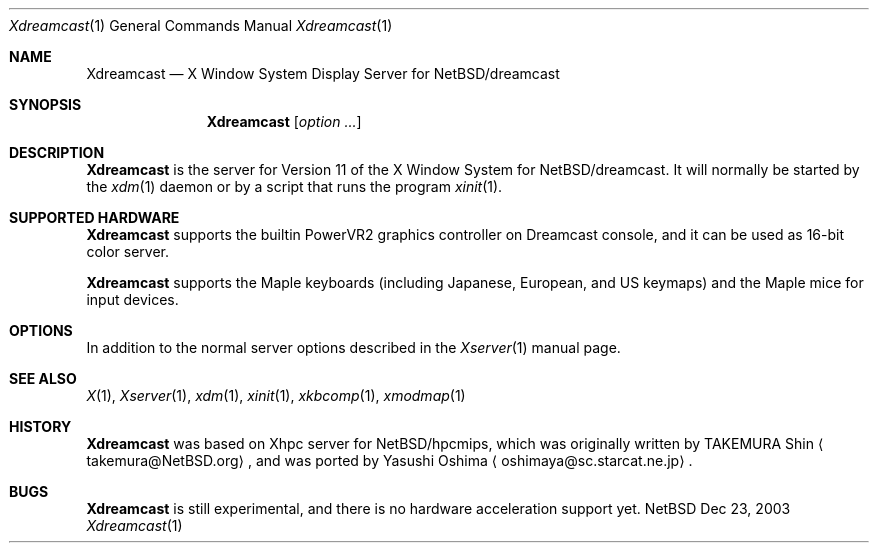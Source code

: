.\"	$NetBSD: Xdreamcast.man,v 1.1 2003/12/23 16:30:20 tsutsui Exp $
.\"
.Dd Dec 23, 2003
.Dt Xdreamcast 1
.Os NetBSD
.Sh NAME
.Nm Xdreamcast
.Nd X Window System Display Server for NetBSD/dreamcast
.Sh SYNOPSIS
.Nm
.Op Ar option ...
.Sh DESCRIPTION
.Nm
is the server for Version 11 of the X Window System for 
.Nx Ns /dreamcast .
It will normally be started by the
.Xr xdm 1
daemon or by a script that runs the program
.Xr xinit 1 .
.Sh SUPPORTED HARDWARE
.Nm
supports the builtin PowerVR2 graphics controller on Dreamcast console,
and it can be used as 16-bit color server.
.Pp
.Nm
supports the Maple keyboards (including Japanese, European, and US keymaps)
and the Maple mice for input devices. 
.Sh OPTIONS
In addition to the normal server options described in the
.Xr Xserver 1
manual page.
.Sh SEE ALSO
.Xr X 1 ,
.Xr Xserver 1 ,
.Xr xdm 1 ,
.Xr xinit 1 ,
.Xr xkbcomp 1 ,
.Xr xmodmap 1
.Sh HISTORY
.Nm
was based on Xhpc server for
.Nx Ns /hpcmips ,
which was originally written by TAKEMURA Shin
.Aq takemura@NetBSD.org ,
and was ported by Yasushi Oshima
.Aq oshimaya@sc.starcat.ne.jp .
.Sh BUGS
.Nm
is still experimental, and there is no hardware acceleration support yet.

